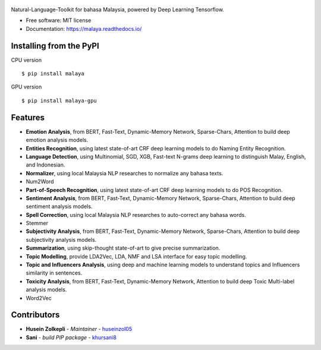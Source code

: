 .. figure:: https://raw.githubusercontent.com/DevconX/Malaya/master/session/towns-of-malaya.jpg

|Downloads| |Latest Version| |Build Status| |Documentation Status|

.. |Downloads| image:: https://img.shields.io/pypi/dm/malaya.svg
   :target: https://pypi.python.org/pypi/malaya
.. |Latest Version| image:: https://badge.fury.io/py/malaya.svg
   :target: https://pypi.python.org/pypi/malaya
.. |Build Status| image:: https://travis-ci.org/huseinzol05/Malaya.svg?branch=master
   :target: https://travis-ci.org/huseinzol05/Malaya
.. |Documentation Status| image:: https://readthedocs.org/projects/malaya/badge/?version=latest
   :target: https://malaya.readthedocs.io/

Natural-Language-Toolkit for bahasa Malaysia, powered by Deep Learning
Tensorflow.

-  Free software: MIT license
-  Documentation: https://malaya.readthedocs.io/

Installing from the PyPI
----------------------------------

CPU version
::

    $ pip install malaya

GPU version
::

    $ pip install malaya-gpu

Features
--------

-  **Emotion Analysis**, from BERT, Fast-Text, Dynamic-Memory Network, Sparse-Chars,
   Attention to build deep emotion analysis models.
-  **Entities Recognition**, using latest state-of-art CRF deep learning
   models to do Naming Entity Recognition.
-  **Language Detection**, using Multinomial, SGD, XGB, Fast-text N-grams deep learning to distinguish Malay, English, and Indonesian.
-  **Normalizer**, using local Malaysia NLP researches to normalize any
   bahasa texts.
-  Num2Word
-  **Part-of-Speech Recognition**, using latest state-of-art CRF deep
   learning models to do POS Recognition.
-  **Sentiment Analysis**, from BERT, Fast-Text, Dynamic-Memory Network, Sparse-Chars,
   Attention to build deep sentiment analysis models.
-  **Spell Correction**, using local Malaysia NLP researches to
   auto-correct any bahasa words.
-  Stemmer
-  **Subjectivity Analysis**, from BERT, Fast-Text, Dynamic-Memory Network, Sparse-Chars,
   Attention to build deep subjectivity analysis models.
-  **Summarization**, using skip-thought state-of-art to give precise
   summarization.
-  **Topic Modelling**, provide LDA2Vec, LDA, NMF and LSA interface for easy topic modelling.
-  **Topic and Influencers Analysis**, using deep and machine learning
   models to understand topics and Influencers similarity in sentences.
-  **Toxicity Analysis**, from BERT, Fast-Text, Dynamic-Memory Network,
   Attention to build deep Toxic Multi-label analysis models.
-  Word2Vec

Contributors
------------

-  **Husein Zolkepli** - *Maintainer* - `huseinzol05`_

-  **Sani** - *build PIP package* - `khursani8`_

.. _Malaya Wiki: https://github.com/huseinzol05/Malaya/wiki
.. _huseinzol05: https://github.com/huseinzol05
.. _khursani8: https://github.com/khursani8
